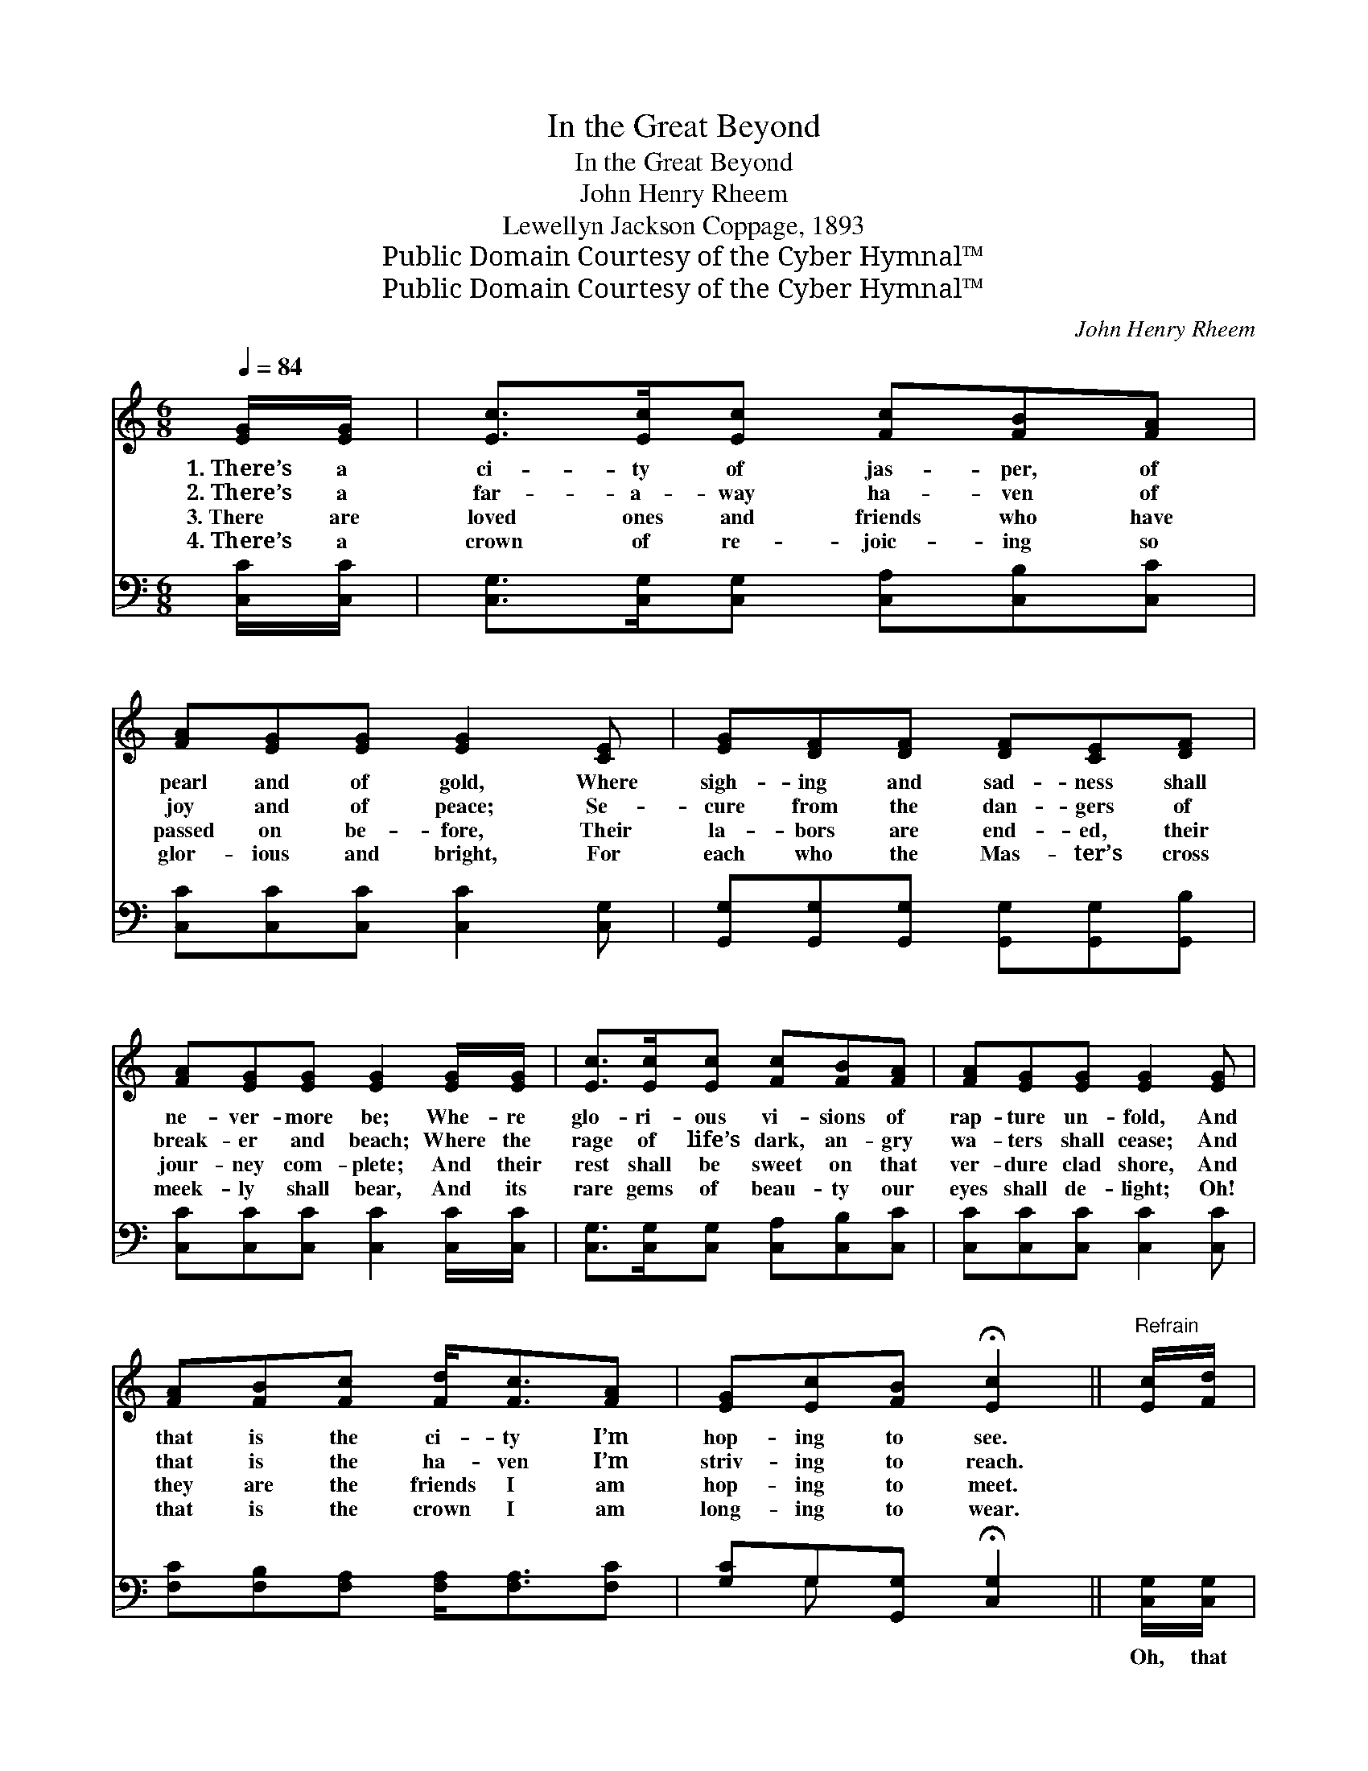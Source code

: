 X:1
T:In the Great Beyond
T:In the Great Beyond
T:John Henry Rheem
T:Lewellyn Jackson Coppage, 1893
T:Public Domain Courtesy of the Cyber Hymnal™
T:Public Domain Courtesy of the Cyber Hymnal™
C:John Henry Rheem
Z:Public Domain
Z:Courtesy of the Cyber Hymnal™
%%score ( 1 2 ) ( 3 4 )
L:1/8
Q:1/4=84
M:6/8
K:C
V:1 treble 
V:2 treble 
V:3 bass 
V:4 bass 
V:1
 [EG]/[EG]/ | [Ec]>[Ec][Ec] [Fc][FB][FA] | [FA][EG][EG] [EG]2 [CE] | [EG][DF][DF] [DF][CE][DF] | %4
w: 1.~There’s a|ci- ty of jas- per, of|pearl and of gold, Where|sigh- ing and sad- ness shall|
w: 2.~There’s a|far- a- way ha- ven of|joy and of peace; Se-|cure from the dan- gers of|
w: 3.~There are|loved ones and friends who have|passed on be- fore, Their|la- bors are end- ed, their|
w: 4.~There’s a|crown of re- joic- ing so|glor- ious and bright, For|each who the Mas- ter’s cross|
 [FA][EG][EG] [EG]2 [EG]/[EG]/ | [Ec]>[Ec][Ec] [Fc][FB][FA] | [FA][EG][EG] [EG]2 [EG] | %7
w: ne- ver- more be; Whe- re|glo- ri- ous vi- sions of|rap- ture un- fold, And|
w: break- er and beach; Where the|rage of life’s dark, an- gry|wa- ters shall cease; And|
w: jour- ney com- plete; And their|rest shall be sweet on that|ver- dure clad shore, And|
w: meek- ly shall bear, And its|rare gems of beau- ty our|eyes shall de- light; Oh!|
 [FA][FB][Fc] [Fd]<[Fc][FA] | [EG][Ec][FB] !fermata![Ec]2 ||"^Refrain" [Ec]/[Fd]/ | %10
w: that is the ci- ty I’m|hop- ing to see.||
w: that is the ha- ven I’m|striv- ing to reach.||
w: they are the friends I am|hop- ing to meet.||
w: that is the crown I am|long- ing to wear.||
 [Ge]>[Gd][Ec] [Fd]>[Fc][FA] | [EG] [Ec]4 [Ec] | [Ec]>[Ec][Ec] [^Fe]>[Fd][Fc] | [GB]3- [GB]2 G | %14
w: ||||
w: ||||
w: ||||
w: ||||
 [Ec]>[Ec][Ec] [Ec][FB][Gc] | [Ad][Fc][FA] [FA][EG][EG] | [FA]>[FB][Fc] [Fd]>[FA][FB] | %17
w: |||
w: |||
w: |||
w: |||
 [Ec]3- [Ec]2 |] %18
w: |
w: |
w: |
w: |
V:2
 x | x6 | x6 | x6 | x6 | x6 | x6 | x6 | x5 || x | x6 | x6 | x6 | x5 G | x6 | x6 | x6 | x5 |] %18
V:3
 [C,C]/[C,C]/ | [C,G,]>[C,G,][C,G,] [C,A,][C,B,][C,C] | [C,C][C,C][C,C] [C,C]2 [C,G,] | %3
w: ~ ~|~ ~ ~ ~ ~ ~|~ ~ ~ ~ ~|
 [G,,G,][G,,G,][G,,G,] [G,,G,][G,,G,][G,,B,] | [C,C][C,C][C,C] [C,C]2 [C,C]/[C,C]/ | %5
w: ~ ~ ~ ~ ~ ~|~ ~ ~ ~ ~ ~|
 [C,G,]>[C,G,][C,G,] [C,A,][C,B,][C,C] | [C,C][C,C][C,C] [C,C]2 [C,C] | %7
w: ~ ~ ~ ~ ~ ~|~ ~ ~ ~ ~|
 [F,C][F,B,][F,A,] [F,A,]<[F,A,][F,C] | [G,C]G,[G,,G,] !fermata![C,G,]2 || [C,G,]/[C,G,]/ | %10
w: ~ ~ ~ ~ ~ ~|~ ~ ~ ~|Oh, that|
 [C,C]>[C,C][C,C] [F,A,]>[F,A,][F,C] | [C,C] [C,G,]4 [C,G,] | [A,C]>[A,C][A,C] [D,C]>[D,C][D,D] | %13
w: beau- ti- ful, beau- ti- ful|ci- ty… The|home that’s pre- pared for the|
 [G,D]3- [G,D]2 G, | [C,G,]>[C,G,][C,G,] [C,G,][D,G,][E,G,] | F,[F,A,][F,C] [C,C][C,C][C,C] | %16
w: blest; * Where|those who are faith- ful in|serv- ing the Mas- ter, Shall|
 [F,C]>[F,B,][F,A,] [F,A,]>[F,A,]G, | [C,G,]3- [C,G,]2 |] %18
w: thro’ all e- ter- ni- ty|rest. *|
V:4
 x | x6 | x6 | x6 | x6 | x6 | x6 | x6 | x G, x3 || x | x6 | x6 | x6 | x5 G, | x6 | F, x5 | x5 G, | %17
 x5 |] %18

